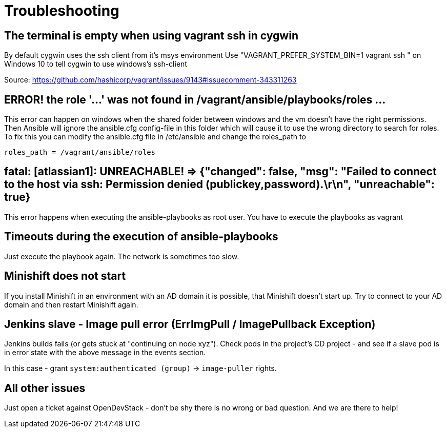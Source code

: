 = Troubleshooting

== The terminal is empty when using vagrant ssh in cygwin

By default cygwin uses the ssh client from it's msys environment
Use "VAGRANT_PREFER_SYSTEM_BIN=1 vagrant ssh " on Windows 10 to tell cygwin to use windows's ssh-client

Source: https://github.com/hashicorp/vagrant/issues/9143#issuecomment-343311263

== ERROR! the role '…' was not found in /vagrant/ansible/playbooks/roles …

This error can happen on windows when the shared folder between windows and the vm doesn't have the right permissions. Then Ansible will ignore the ansible.cfg config-file in this folder which will cause it to use the wrong directory to search for roles.
To fix this you can modify the ansible.cfg file in /etc/ansible and change the roles_path to 

----
roles_path = /vagrant/ansible/roles
----

== fatal: [atlassian1]: UNREACHABLE! =&gt; {"changed": false, "msg": "Failed to connect to the host via ssh: Permission denied (publickey,password).\r\n", "unreachable": true}

This error happens when executing the ansible-playbooks as root user.
You have to execute the playbooks as vagrant

== Timeouts during the execution of ansible-playbooks

Just execute the playbook again. The network is sometimes too slow.

== Minishift does not start

If you install Minishift in an environment with an AD domain it is possible, that Minishift doesn't start up.
Try to connect to your AD domain and then restart Minishift again.

== Jenkins slave - Image pull error (ErrImgPull / ImagePullback Exception)

Jenkins builds fails (or gets stuck at "continuing on node xyz"). Check pods in the project's CD project - and see if a slave pod is in error state with the above message in the events section.

In this case - grant `system:authenticated (group)` -&gt; `image-puller` rights.

== All other issues

Just open a ticket against OpenDevStack - don't be shy there is no wrong or bad question. And we are there to help!